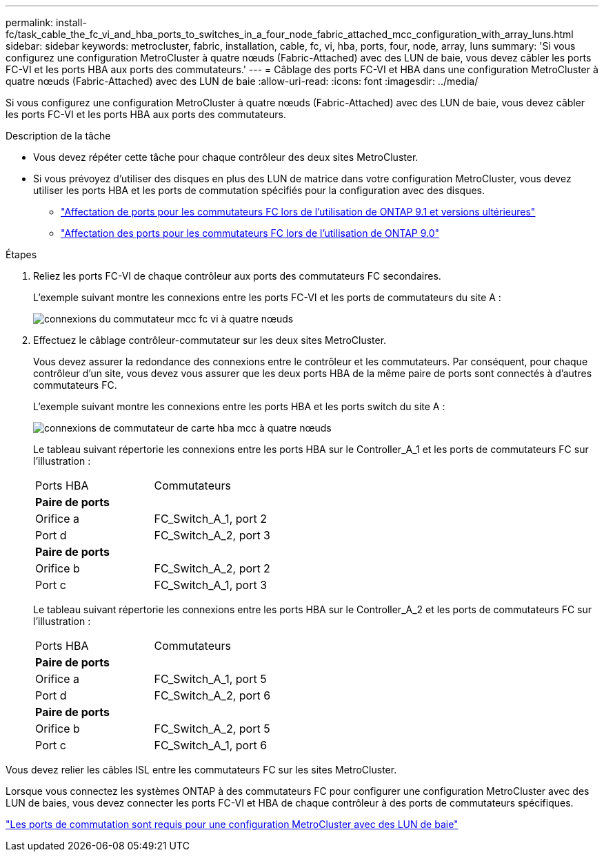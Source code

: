 ---
permalink: install-fc/task_cable_the_fc_vi_and_hba_ports_to_switches_in_a_four_node_fabric_attached_mcc_configuration_with_array_luns.html 
sidebar: sidebar 
keywords: metrocluster, fabric, installation, cable, fc, vi, hba, ports, four, node, array, luns 
summary: 'Si vous configurez une configuration MetroCluster à quatre nœuds (Fabric-Attached) avec des LUN de baie, vous devez câbler les ports FC-VI et les ports HBA aux ports des commutateurs.' 
---
= Câblage des ports FC-VI et HBA dans une configuration MetroCluster à quatre nœuds (Fabric-Attached) avec des LUN de baie
:allow-uri-read: 
:icons: font
:imagesdir: ../media/


[role="lead"]
Si vous configurez une configuration MetroCluster à quatre nœuds (Fabric-Attached) avec des LUN de baie, vous devez câbler les ports FC-VI et les ports HBA aux ports des commutateurs.

.Description de la tâche
* Vous devez répéter cette tâche pour chaque contrôleur des deux sites MetroCluster.
* Si vous prévoyez d'utiliser des disques en plus des LUN de matrice dans votre configuration MetroCluster, vous devez utiliser les ports HBA et les ports de commutation spécifiés pour la configuration avec des disques.
+
** link:concept_port_assignments_for_fc_switches_when_using_ontap_9_1_and_later.html["Affectation de ports pour les commutateurs FC lors de l'utilisation de ONTAP 9.1 et versions ultérieures"]
** link:concept_port_assignments_for_fc_switches_when_using_ontap_9_0.html["Affectation des ports pour les commutateurs FC lors de l'utilisation de ONTAP 9.0"]




.Étapes
. Reliez les ports FC-VI de chaque contrôleur aux ports des commutateurs FC secondaires.
+
L'exemple suivant montre les connexions entre les ports FC-VI et les ports de commutateurs du site A :

+
image::../media/four_node_mcc_fc_vi_switch_connections.gif[connexions du commutateur mcc fc vi à quatre nœuds]

. Effectuez le câblage contrôleur-commutateur sur les deux sites MetroCluster.
+
Vous devez assurer la redondance des connexions entre le contrôleur et les commutateurs. Par conséquent, pour chaque contrôleur d'un site, vous devez vous assurer que les deux ports HBA de la même paire de ports sont connectés à d'autres commutateurs FC.

+
L'exemple suivant montre les connexions entre les ports HBA et les ports switch du site A :

+
image::../media/four_node_mcc_hba_switch_connections.gif[connexions de commutateur de carte hba mcc à quatre nœuds]

+
Le tableau suivant répertorie les connexions entre les ports HBA sur le Controller_A_1 et les ports de commutateurs FC sur l'illustration :

+
|===


| Ports HBA | Commutateurs 


2+| *Paire de ports* 


 a| 
Orifice a
 a| 
FC_Switch_A_1, port 2



 a| 
Port d
 a| 
FC_Switch_A_2, port 3



2+| *Paire de ports* 


 a| 
Orifice b
 a| 
FC_Switch_A_2, port 2



 a| 
Port c
 a| 
FC_Switch_A_1, port 3

|===
+
Le tableau suivant répertorie les connexions entre les ports HBA sur le Controller_A_2 et les ports de commutateurs FC sur l'illustration :

+
|===


| Ports HBA | Commutateurs 


2+| *Paire de ports* 


 a| 
Orifice a
 a| 
FC_Switch_A_1, port 5



 a| 
Port d
 a| 
FC_Switch_A_2, port 6



2+| *Paire de ports* 


 a| 
Orifice b
 a| 
FC_Switch_A_2, port 5



 a| 
Port c
 a| 
FC_Switch_A_1, port 6

|===


Vous devez relier les câbles ISL entre les commutateurs FC sur les sites MetroCluster.

Lorsque vous connectez les systèmes ONTAP à des commutateurs FC pour configurer une configuration MetroCluster avec des LUN de baies, vous devez connecter les ports FC-VI et HBA de chaque contrôleur à des ports de commutateurs spécifiques.

link:concept_switch_ports_required_for_a_eight_node_mcc_configuration_with_array_luns.html["Les ports de commutation sont requis pour une configuration MetroCluster avec des LUN de baie"]
